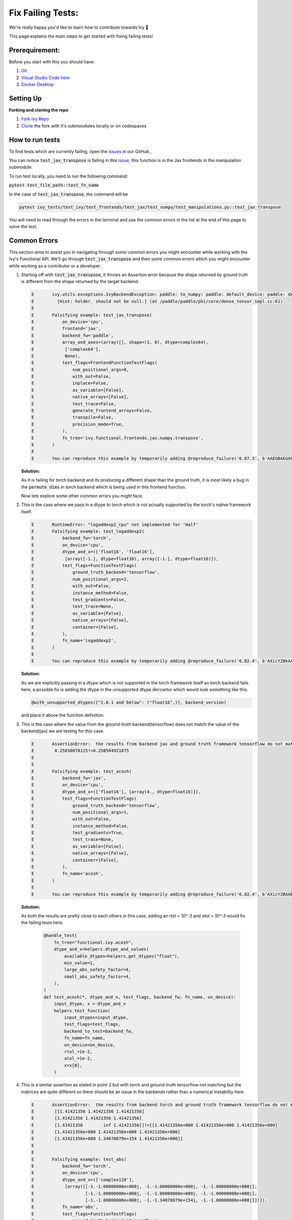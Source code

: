 Fix Failing Tests:
==============================

.. _`repo`: https://github.com/khulnasoft/aikit
.. _`issues`: https://github.com/khulnasoft/aikit/issues?q=is%3Aopen+is%3Aissue+label%3A%22Failing+Test%22
.. _`issue`: https://github.com/khulnasoft/aikit/issues/25849
.. _`discord`: https://discord.gg/sXyFF8tDtm
.. _`docker thread`: https://discord.com/channels/799879767196958751/1186629067966009424
.. _`miniconda`: https://docs.conda.io/en/latest/miniconda.html
.. _`venv`: https://docs.python.org/3/library/venv.html
.. _`ivy/scripts/shell`: https://github.com/khulnasoft/aikit/tree/f71a414417646e1dfecb5de27fb555f80333932c/scripts/shell
.. _`platform compatibility tags`: https://packaging.python.org/en/latest/specifications/platform-compatibility-tags/
.. _`logging level`: https://docs.python.org/3/library/logging.html#logging.Logger.setLevel
.. _`pycharm thread`: https://discord.com/channels/799879767196958751/1186628916522262629
.. _`pre-commit thread`: https://discord.com/channels/799879767196958751/1186629635694399539
.. _`pip packages thread`: https://discord.com/channels/799879767196958751/1186629837515935765
.. _`ivy tests thread`: https://discord.com/channels/799879767196958751/1189907526226034698
.. _`ivy frontend tests thread`: https://discord.com/channels/799879767196958751/1190246804940402738

We're really happy you'd like to learn how to contribute towards Ivy 🙂

This page explains the main steps to get started with fixing failing tests!

Prerequirement:
**************************

Before you start with this you should have:

#. `Git <https://git-scm.com/book/en/v2/Getting-Started-Installing-Git>`_
#. `Visual Studio Code here <https://code.visualstudio.com/>`_
#. `Docker Desktop <https://www.docker.com/products/docker-desktop>`_


Setting Up
***********

**Forking and cloning the repo**

#. `Fork Ivy Repo <https://github.com/khulnasoft/aikit/fork>`_
#. `Clone <https://docs.github.com/en/repositories/creating-and-managing-repositories/cloning-a-repository>`_ the fork with it's submoodules locally or on codespaces

   .. dropdown:: If you are new to Git:

      Depending on your preferred mode of cloning, any of the below should work:

      .. code-block:: bash

         git clone --recurse-submodules git@github.com:YOUR_USERNAME/ivy.git

      .. code-block:: bash

         git clone --recurse-submodules https://github.com/YOUR_USERNAME/ivy.git

      .. code-block:: bash

         gh repo clone YOUR_USERNAME/ivy your_folder -- --recurse-submodules

      Then enter into your cloned ivy folder, for example :code:`cd ~/ivy` and add Ivy original repository as upstream, to easily sync with the latest changes.

      .. code-block:: bash

         git remote add upstream https://github.com/khulnasoft/aikit.git

.. dropdown:: **Windows, docker and VsCode**

   #. Open the Docker desktop, make sure it's running in the background while following the process below.
   #. Open Ivy repo folder with Visual Studio Code, and follow the next steps:
      a. At the bottom right a window will pop up asking for "Dev Containers" extension, install that.
         In case the window doesn't pop up, search for the "Dev Containers" extension in the Visual Studio Code and install that.
      b. Install the "Docker" extension for Visual Studio Code, you'll easily find that by searching "docker" in the extensions tab.
      c. Once done, restart Visual Studio Code, at the bottom left corner there would be an icon similar to " >< " overlapped on each other.
      d. Clicking on that will open a bar at the top which will give you an option "Open Folder in Container...", click on that.
      e. Run tests with the next command "pytest test_file_path::test_fn_name". You are inside the container now, and you can locally run the tests that you've modified.

   .. warning::
      Opening the container may take a long time, as the Docker image is very large (5+ GB).


How to run tests
****************
To find tests which are currently failing, open the `issues`_ in our GitHub.,

You can notice :code:`test_jax_transpose` is failing in this `issue`_, this function is in the Jax frontends in the manipulaiton submodule.

To run test locally, you need to run the following command:

:code:`pytest test_file_path::test_fn_name`

In the case of :code:`test_jax_transpose`, the command will be

.. code-block:: bash

   pytest ivy_tests/test_ivy/test_frontends/test_jax/test_numpy/test_manipulations.py::test_jax_transpose

You will need to read through the errors in the terminal and use the common errors in the list at the end of this page to solve the test.

.. dropdown:: **Setting Up Testing for VsCode**

   The steps are as following to setup testing on VS Code.

   1. In the left toolbar menu, click on the flask Icon and select "Configure Python Tests" and select PyTest as the test framework.

   .. image:: https://github.com/khulnasoft/khulnasoft.github.io/blob/main/img/externally_linked/contributing/setting_up/vs_code_testing_setup/vs_testing_01.png?raw=true
      :width: 420

   1. Select ivy_tests as the root directory for testing.

   .. image:: https://github.com/khulnasoft/khulnasoft.github.io/blob/main/img/externally_linked/contributing/setting_up/vs_code_testing_setup/vs_testing_02.png?raw=true
      :width: 420

   1. Configure the _array_module.py file in the array_api_tests to be set to one of the supported frameworks.

   .. image:: https://github.com/khulnasoft/khulnasoft.github.io/blob/main/img/externally_linked/contributing/setting_up/vs_code_testing_setup/vs_testing_03.png?raw=true
      :width: 420

   1. Following all of this, you should refresh the test suite and you should now be able to run tests right from VS Code!

   2. To simply run the tests using the play button in the toolbar, you will need to add the .vscode folder to your workspace. Then add the ``settings.json`` file containing the following:

   .. code-block:: json

         {
            "python.testing.pytestArgs": [
               "./ivy_tests/test_ivy/",
               "./ivy_tests/array_api_testing/test_array_api/",
               "--continue-on-collection-errors",
            ],
            "python.testing.unittestEnabled": false,
            "python.testing.pytestEnabled": true,
            "python.testing.autoTestDiscoverOnSaveEnabled": true,
         }

Common Errors
*************

This section aims to assist you in navigating through some common errors you might encounter while working with the Ivy's Functional API. We'll go through :code:`test_jax_transpose` and then some common errors which you might encounter while working as a contributor or a developer.

#. Starting off with :code:`test_jax_transpose`, it throws an Assertion error because the shape returned by ground truth is different from the shape returned by the target backend.

   .. code-block:: python

    E       ivy.utils.exceptions.IvyBackendException: paddle: to_numpy: paddle: default_device: paddle: dev: (PreconditionNotMet) Tensor not initialized yet when DenseTensor::place() is called.
    E         [Hint: holder_ should not be null.] (at /paddle/paddle/phi/core/dense_tensor_impl.cc:61)
    E
    E       Falsifying example: test_jax_transpose(
    E           on_device='cpu',
    E           frontend='jax',
    E           backend_fw='paddle',
    E           array_and_axes=(array([], shape=(1, 0), dtype=complex64),
    E            ['complex64'],
    E            None),
    E           test_flags=FrontendFunctionTestFlags(
    E               num_positional_args=0,
    E               with_out=False,
    E               inplace=False,
    E               as_variable=[False],
    E               native_arrays=[False],
    E               test_trace=False,
    E               generate_frontend_arrays=False,
    E               transpile=False,
    E               precision_mode=True,
    E           ),
    E           fn_tree='ivy.functional.frontends.jax.numpy.transpose',
    E       )
    E
    E       You can reproduce this example by temporarily adding @reproduce_failure('6.87.3', b'AAEGBAEGAQAAAAAAAAAAAAAB') as a decorator on your test case

   **Solution:**

   As it is failing for torch backend and its producing a different shape than the ground truth, it is most likely a bug in the :code:`permute_dims` in torch backend which is being used in this frontend function.

   Now lets explore some other common errors you might face.

#. This is the case where we pass in a dtype to `torch` which is not actually supported by the torch's native framework itself.

   .. code-block:: python

        E       RuntimeError: "logaddexp2_cpu" not implemented for 'Half'
        E       Falsifying example: test_logaddexp2(
        E           backend_fw='torch',
        E           on_device='cpu',
        E           dtype_and_x=(['float16', 'float16'],
        E            [array([-1.], dtype=float16), array([-1.], dtype=float16)]),
        E           test_flags=FunctionTestFlags(
        E               ground_truth_backend='tensorflow',
        E               num_positional_args=2,
        E               with_out=False,
        E               instance_method=False,
        E               test_gradients=False,
        E               test_trace=None,
        E               as_variable=[False],
        E               native_arrays=[False],
        E               container=[False],
        E           ),
        E           fn_name='logaddexp2',
        E       )
        E
        E       You can reproduce this example by temporarily adding @reproduce_failure('6.82.4', b'AXicY2BkAAMoBaaR2WAAAACVAAY=') as a decorator on your test case


   **Solution:**

   As we are explicitly passing in a `dtype` which is not supported in the torch framework itself so torch backend fails here, a possible fix is adding the dtype in the unsupported dtype         decoartor which would look something like this.

   .. code-block:: python

        @with_unsupported_dtypes({"2.0.1 and below": ("float16",)}, backend_version)

   and place it above the function definition.

#. This is the case where the value from the ground-truth backend(tensorflow) does not match the value of the backend(jax) we are testing for this case.

   .. code-block:: python

        E       AssertionError:  the results from backend jax and ground truth framework tensorflow do not match
        E        0.25830078125!=0.258544921875
        E
        E
        E       Falsifying example: test_acosh(
        E           backend_fw='jax',
        E           on_device='cpu',
        E           dtype_and_x=(['float16'], [array(4., dtype=float16)]),
        E           test_flags=FunctionTestFlags(
        E               ground_truth_backend='tensorflow',
        E               num_positional_args=1,
        E               with_out=False,
        E               instance_method=False,
        E               test_gradients=True,
        E               test_trace=None,
        E               as_variable=[False],
        E               native_arrays=[False],
        E               container=[False],
        E           ),
        E           fn_name='acosh',
        E       )
        E
        E       You can reproduce this example by temporarily adding @reproduce_failure('6.82.4', b'AXicY2BAABYQwQgiAABDAAY=') as a decorator on your test case

   **Solution:**

   As both the results are pretty close to each others in this case, adding an `rtol = 10^-3` and `atol = 10^-3` would fix the failing tests here.

         .. code-block:: python

               @handle_test(
                   fn_tree="functional.ivy.acosh",
                   dtype_and_x=helpers.dtype_and_values(
                       available_dtypes=helpers.get_dtypes("float"),
                       min_value=1,
                       large_abs_safety_factor=4,
                       small_abs_safety_factor=4,
                   ),
               )
               def test_acosh(*, dtype_and_x, test_flags, backend_fw, fn_name, on_device):
                   input_dtype, x = dtype_and_x
                   helpers.test_function(
                       input_dtypes=input_dtype,
                       test_flags=test_flags,
                       backend_to_test=backend_fw,
                       fn_name=fn_name,
                       on_device=on_device,
                       rtol_=1e-2,
                       atol_=1e-2,
                       x=x[0],
                   )

#. This is a similar assertion as stated in point 2 but with torch and ground-truth tensorflow not matching but the matrices are quite different so there should be an issue in the backends rather than a numerical instability here.

   .. code-block:: python

        E       AssertionError:  the results from backend torch and ground truth framework tensorflow do not match
        E        [[1.41421356 1.41421356 1.41421356]
        E        [1.41421356 1.41421356 1.41421356]
        E        [1.41421356        inf 1.41421356]]!=[[1.41421356e+000 1.41421356e+000 1.41421356e+000]
        E        [1.41421356e+000 1.41421356e+000 1.41421356e+000]
        E        [1.41421356e+000 1.34078079e+154 1.41421356e+000]]
        E
        E
        E       Falsifying example: test_abs(
        E           backend_fw='torch',
        E           on_device='cpu',
        E           dtype_and_x=(['complex128'],
        E            [array([[-1.-1.00000000e+000j, -1.-1.00000000e+000j, -1.-1.00000000e+000j],
        E                    [-1.-1.00000000e+000j, -1.-1.00000000e+000j, -1.-1.00000000e+000j],
        E                    [-1.-1.00000000e+000j, -1.-1.34078079e+154j, -1.-1.00000000e+000j]])]),
        E           fn_name='abs',
        E           test_flags=FunctionTestFlags(
        E               ground_truth_backend='tensorflow',
        E               num_positional_args=1,
        E               with_out=False,
        E               instance_method=False,
        E               test_gradients=False,
        E               test_trace=None,
        E               as_variable=[False],
        E               native_arrays=[False],
        E               container=[False],
        E           ),
        E       )
        E
        E       You can reproduce this example by temporarily adding @reproduce_failure('6.82.4', b'AXicY2ZkYAIiBiBgZIAAxqHEXsAAB7jUQAAAMtEAzQ==') as a decorator on your test case

   **Solution:**

   If this is passing for all other backends and just failing for torch, and the result matrices are also different which states there is not a numerical instability, the issue is with the       torch backend. The best approach in this case is to see the torch backend, there should be an issue in the implementation. You have to correct the backend implementation for torch.


Where to ask for Help
*********************

The best place to ask for help is our `discord`_ server in the relevant channels. For instance, lets say you're facing an issue with :code:`test_jax_transpose` function, in this case you should post your query in the `ivy frontend tests thread`_.
